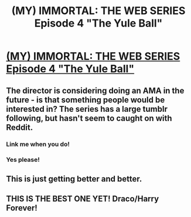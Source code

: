 #+TITLE: (MY) IMMORTAL: THE WEB SERIES Episode 4 "The Yule Ball"

* [[http://www.youtube.com/watch?v=U_XC_EG_fnM][(MY) IMMORTAL: THE WEB SERIES Episode 4 "The Yule Ball"]]
:PROPERTIES:
:Author: theimpost
:Score: 7
:DateUnix: 1375803948.0
:DateShort: 2013-Aug-06
:END:

** The director is considering doing an AMA in the future - is that something people would be interested in? The series has a large tumblr following, but hasn't seem to caught on with Reddit.
:PROPERTIES:
:Author: theimpost
:Score: 4
:DateUnix: 1375897913.0
:DateShort: 2013-Aug-07
:END:

*** Link me when you do!
:PROPERTIES:
:Author: RoseBadwolf11
:Score: 2
:DateUnix: 1375920508.0
:DateShort: 2013-Aug-08
:END:


*** Yes please!
:PROPERTIES:
:Author: gardenofcucumbers
:Score: 2
:DateUnix: 1376063465.0
:DateShort: 2013-Aug-09
:END:


** This is just getting better and better.
:PROPERTIES:
:Author: FreakingTea
:Score: 3
:DateUnix: 1375849689.0
:DateShort: 2013-Aug-07
:END:


** THIS IS THE BEST ONE YET! Draco/Harry Forever!
:PROPERTIES:
:Author: RoseBadwolf11
:Score: 2
:DateUnix: 1375822674.0
:DateShort: 2013-Aug-07
:END:
